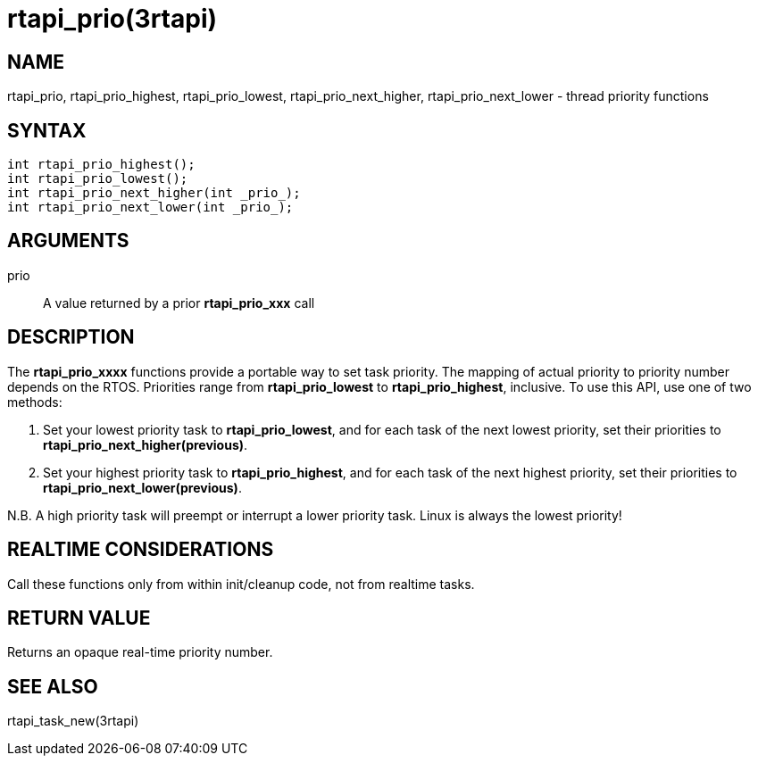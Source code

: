 :manvolnum: 3

= rtapi_prio(3rtapi)

== NAME

rtapi_prio, rtapi_prio_highest, rtapi_prio_lowest, rtapi_prio_next_higher, rtapi_prio_next_lower - thread priority functions

== SYNTAX

....
int rtapi_prio_highest();
int rtapi_prio_lowest();
int rtapi_prio_next_higher(int _prio_);
int rtapi_prio_next_lower(int _prio_);
....

== ARGUMENTS

prio::
  A value returned by a prior *rtapi_prio_xxx* call

== DESCRIPTION

The *rtapi_prio_xxxx* functions provide a portable way to set task
priority. The mapping of actual priority to priority number depends on
the RTOS. Priorities range from *rtapi_prio_lowest* to
*rtapi_prio_highest*, inclusive. To use this API, use one of two
methods:

[arabic]
. Set your lowest priority task to *rtapi_prio_lowest*, and for each
task of the next lowest priority, set their priorities to
*rtapi_prio_next_higher(previous)*.
. Set your highest priority task to *rtapi_prio_highest*, and for each
task of the next highest priority, set their priorities to
*rtapi_prio_next_lower(previous)*.

N.B. A high priority task will preempt or interrupt a lower priority
task. Linux is always the lowest priority!

== REALTIME CONSIDERATIONS

Call these functions only from within init/cleanup code, not from
realtime tasks.

== RETURN VALUE

Returns an opaque real-time priority number.

== SEE ALSO

rtapi_task_new(3rtapi)
